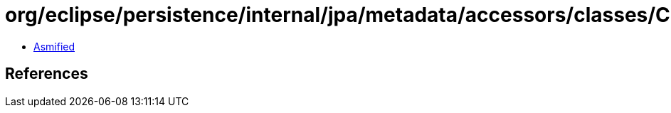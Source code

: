 = org/eclipse/persistence/internal/jpa/metadata/accessors/classes/ClassAccessor.class

 - link:ClassAccessor-asmified.java[Asmified]

== References


